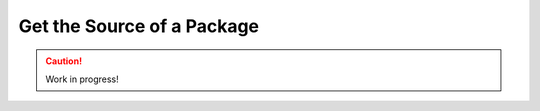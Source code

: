 .. _get-package-source:

===========================
Get the Source of a Package
===========================

.. caution::

    Work in progress!
